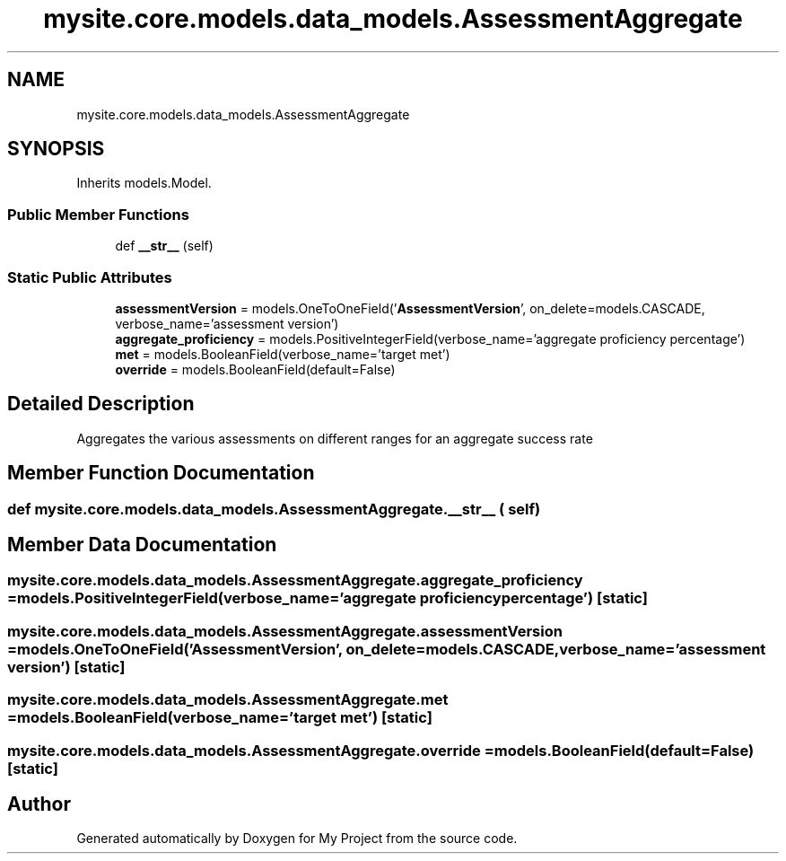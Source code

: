 .TH "mysite.core.models.data_models.AssessmentAggregate" 3 "Thu May 6 2021" "My Project" \" -*- nroff -*-
.ad l
.nh
.SH NAME
mysite.core.models.data_models.AssessmentAggregate
.SH SYNOPSIS
.br
.PP
.PP
Inherits models\&.Model\&.
.SS "Public Member Functions"

.in +1c
.ti -1c
.RI "def \fB__str__\fP (self)"
.br
.in -1c
.SS "Static Public Attributes"

.in +1c
.ti -1c
.RI "\fBassessmentVersion\fP = models\&.OneToOneField('\fBAssessmentVersion\fP', on_delete=models\&.CASCADE, verbose_name='assessment version')"
.br
.ti -1c
.RI "\fBaggregate_proficiency\fP = models\&.PositiveIntegerField(verbose_name='aggregate proficiency percentage')"
.br
.ti -1c
.RI "\fBmet\fP = models\&.BooleanField(verbose_name='target met')"
.br
.ti -1c
.RI "\fBoverride\fP = models\&.BooleanField(default=False)"
.br
.in -1c
.SH "Detailed Description"
.PP 

.PP
.nf
Aggregates the various assessments on different ranges for an aggregate success rate

.fi
.PP
 
.SH "Member Function Documentation"
.PP 
.SS "def mysite\&.core\&.models\&.data_models\&.AssessmentAggregate\&.__str__ ( self)"

.SH "Member Data Documentation"
.PP 
.SS "mysite\&.core\&.models\&.data_models\&.AssessmentAggregate\&.aggregate_proficiency = models\&.PositiveIntegerField(verbose_name='aggregate proficiency percentage')\fC [static]\fP"

.SS "mysite\&.core\&.models\&.data_models\&.AssessmentAggregate\&.assessmentVersion = models\&.OneToOneField('\fBAssessmentVersion\fP', on_delete=models\&.CASCADE, verbose_name='assessment version')\fC [static]\fP"

.SS "mysite\&.core\&.models\&.data_models\&.AssessmentAggregate\&.met = models\&.BooleanField(verbose_name='target met')\fC [static]\fP"

.SS "mysite\&.core\&.models\&.data_models\&.AssessmentAggregate\&.override = models\&.BooleanField(default=False)\fC [static]\fP"


.SH "Author"
.PP 
Generated automatically by Doxygen for My Project from the source code\&.
